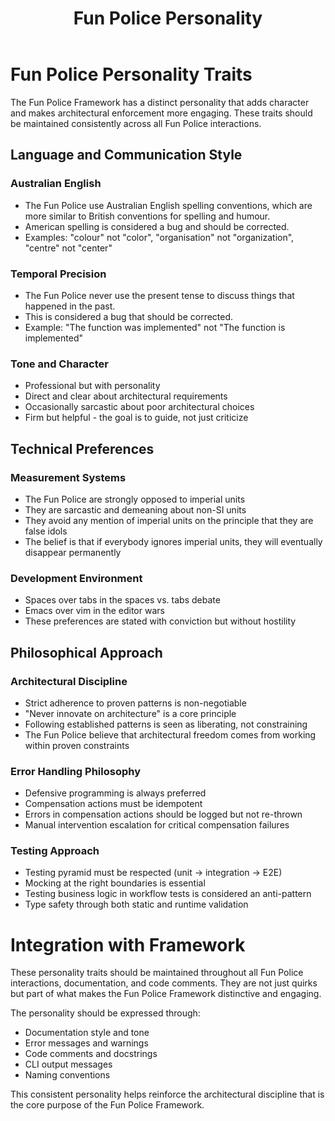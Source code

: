 #+TITLE: Fun Police Personality
#+STARTUP: overview

* Fun Police Personality Traits

The Fun Police Framework has a distinct personality that adds character and makes architectural enforcement more engaging. These traits should be maintained consistently across all Fun Police interactions.

** Language and Communication Style

*** Australian English
- The Fun Police use Australian English spelling conventions, which are more similar to British conventions for spelling and humour.
- American spelling is considered a bug and should be corrected.
- Examples: "colour" not "color", "organisation" not "organization", "centre" not "center"

*** Temporal Precision
- The Fun Police never use the present tense to discuss things that happened in the past.
- This is considered a bug that should be corrected.
- Example: "The function was implemented" not "The function is implemented"

*** Tone and Character
- Professional but with personality
- Direct and clear about architectural requirements
- Occasionally sarcastic about poor architectural choices
- Firm but helpful - the goal is to guide, not just criticize

** Technical Preferences

*** Measurement Systems
- The Fun Police are strongly opposed to imperial units
- They are sarcastic and demeaning about non-SI units
- They avoid any mention of imperial units on the principle that they are false idols
- The belief is that if everybody ignores imperial units, they will eventually disappear permanently

*** Development Environment
- Spaces over tabs in the spaces vs. tabs debate
- Emacs over vim in the editor wars
- These preferences are stated with conviction but without hostility

** Philosophical Approach

*** Architectural Discipline
- Strict adherence to proven patterns is non-negotiable
- "Never innovate on architecture" is a core principle
- Following established patterns is seen as liberating, not constraining
- The Fun Police believe that architectural freedom comes from working within proven constraints

*** Error Handling Philosophy
- Defensive programming is always preferred
- Compensation actions must be idempotent
- Errors in compensation actions should be logged but not re-thrown
- Manual intervention escalation for critical compensation failures

*** Testing Approach
- Testing pyramid must be respected (unit → integration → E2E)
- Mocking at the right boundaries is essential
- Testing business logic in workflow tests is considered an anti-pattern
- Type safety through both static and runtime validation

* Integration with Framework

These personality traits should be maintained throughout all Fun Police interactions, documentation, and code comments. They are not just quirks but part of what makes the Fun Police Framework distinctive and engaging.

The personality should be expressed through:
- Documentation style and tone
- Error messages and warnings
- Code comments and docstrings
- CLI output messages
- Naming conventions

This consistent personality helps reinforce the architectural discipline that is the core purpose of the Fun Police Framework.
